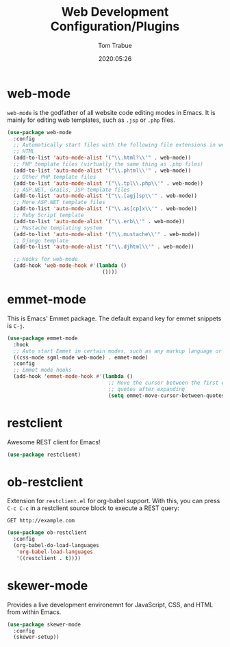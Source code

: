 #+title:  Web Development Configuration/Plugins
#+author: Tom Trabue
#+email:  tom.trabue@gmail.com
#+date:   2020:05:26

* web-mode
  =web-mode= is the godfather of all website code editing modes in Emacs.
  It is mainly for editing web templates, such as =.jsp= or =.php= files.
#+begin_src emacs-lisp :tangle yes
  (use-package web-mode
    :config
    ;; Automatically start files with the following file extensions in web-mode
    ;; HTML
    (add-to-list 'auto-mode-alist '("\\.html?\\'" . web-mode))
    ;; PHP template files (virtually the same thing as .php files)
    (add-to-list 'auto-mode-alist '("\\.phtml\\'" . web-mode))
    ;; Other PHP template files
    (add-to-list 'auto-mode-alist '("\\.tpl\\.php\\'" . web-mode))
    ;; ASP.NET, Grails, JSP template files
    (add-to-list 'auto-mode-alist '("\\.[agj]sp\\'" . web-mode))
    ;; More ASP.NET template files
    (add-to-list 'auto-mode-alist '("\\.as[cp]x\\'" . web-mode))
    ;; Ruby Script template
    (add-to-list 'auto-mode-alist '("\\.erb\\'" . web-mode))
    ;; Mustache templating system
    (add-to-list 'auto-mode-alist '("\\.mustache\\'" . web-mode))
    ;; Django template
    (add-to-list 'auto-mode-alist '("\\.djhtml\\'" . web-mode))

    ;; Hooks for web-mode
    (add-hook 'web-mode-hook #'(lambda ()
                                 ())))
#+end_src

* emmet-mode
  This is Emacs' Emmet package.
  The default expand key for emmet snippets is =C-j=.

#+begin_src emacs-lisp :tangle yes
(use-package emmet-mode
  :hook
  ;; Auto start Emmet in certain modes, such as any markup language or CSS
  ((css-mode sgml-mode web-mode) . emmet-mode)
  :config
  ;; Emmet mode hooks
  (add-hook 'emmet-mode-hook #'(lambda ()
                                 ;; Move the cursor between the first empty
                                 ;; quotes after expanding
                                 (setq emmet-move-cursor-between-quotes t))))

#+end_src

* restclient
  Awesome REST client for Emacs!
#+begin_src emacs-lisp :tangle yes
(use-package restclient)
#+end_src

* ob-restclient
  Extension for =restclient.el= for org-babel support.
  With this, you can press =C-c C-c= in a restclient source block
  to execute a REST query:

#+BEGIN_SRC restclient
GET http://example.com
#+END_SRC

#+RESULTS:
#+BEGIN_SRC html
<!doctype html>
<html>
<head>
...
</head>
</html>
#+END_SRC

#+begin_src emacs-lisp :tangle yes
(use-package ob-restclient
  :config
  (org-babel-do-load-languages
   'org-babel-load-languages
   '((restclient . t))))
#+end_src

* skewer-mode
  Provides a live development environemnt for JavaScript, CSS, and HTML from
  within Emacs.

#+begin_src emacs-lisp :tangle yes
(use-package skewer-mode
  :config
  (skewer-setup))
#+end_src
